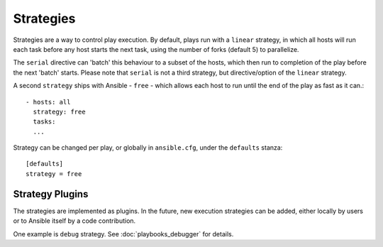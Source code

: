 .. _playbooks_strategies:

Strategies
===========

Strategies are a way to control play execution. By default, plays run with a  ``linear`` strategy, in which all hosts will run each task before any host starts the next task, using the number of forks (default 5) to parallelize.

The ``serial`` directive can 'batch' this behaviour to a subset of the hosts, which then run to
completion of the play before the next 'batch' starts. Please note that ``serial`` is not a third strategy, but directive/option of the ``linear`` strategy.

A second ``strategy`` ships with Ansible - ``free`` - which allows each host to run until the end of
the play as fast as it can.::

    - hosts: all
      strategy: free
      tasks:
      ...

Strategy can be changed per play, or globally in ``ansible.cfg``, under the ``defaults`` stanza::

    [defaults]
    strategy = free

Strategy Plugins
`````````````````

The strategies are implemented as plugins. In the future, new
execution strategies can be added, either locally by users or to Ansible itself by
a code contribution.

One example is ``debug`` strategy. See :doc:`playbooks_debugger` for details.

.. seealso::

   :doc:`playbooks`
       An introduction to playbooks
   :doc:`playbooks_reuse_roles`
       Playbook organization by roles
   `User Mailing List <https://groups.google.com/group/ansible-devel>`_
       Have a question?  Stop by the google group!
   `irc.freenode.net <http://irc.freenode.net>`_
       #ansible IRC chat channel


